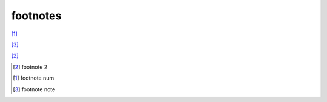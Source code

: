 .. https://docutils.sourceforge.io/docs/ref/rst/restructuredtext.html#footnotes

footnotes
---------

[#]_

[#note]_

[2]_

.. [2] footnote 2
.. [#] footnote num
.. [#note] footnote note
